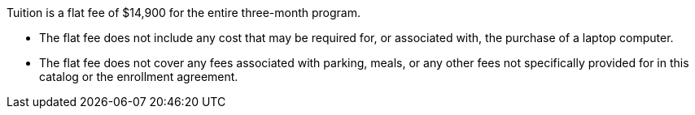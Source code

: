 Tuition is a flat fee of $14,900 for the entire three-month program.

* The flat fee does not include any cost that may be required for, or associated with, the purchase of a laptop computer.
* The flat fee does not cover any fees associated with parking, meals, or any otherfees not specifically provided for in this catalog or the enrollment agreement.